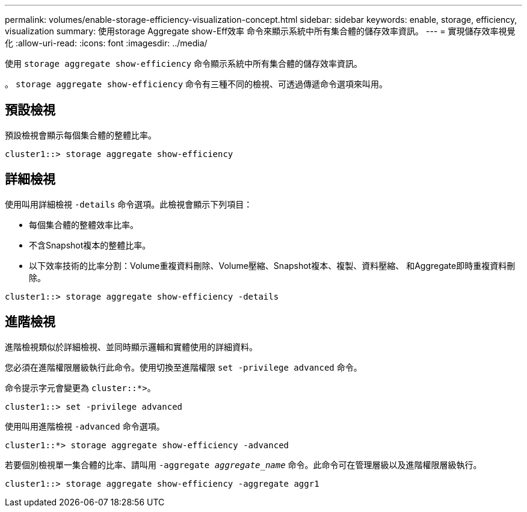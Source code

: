 ---
permalink: volumes/enable-storage-efficiency-visualization-concept.html 
sidebar: sidebar 
keywords: enable, storage, efficiency, visualization 
summary: 使用storage Aggregate show-Eff效率 命令來顯示系統中所有集合體的儲存效率資訊。 
---
= 實現儲存效率視覺化
:allow-uri-read: 
:icons: font
:imagesdir: ../media/


[role="lead"]
使用 `storage aggregate show-efficiency` 命令顯示系統中所有集合體的儲存效率資訊。

。 `storage aggregate show-efficiency` 命令有三種不同的檢視、可透過傳遞命令選項來叫用。



== 預設檢視

預設檢視會顯示每個集合體的整體比率。

`cluster1::> storage aggregate show-efficiency`



== 詳細檢視

使用叫用詳細檢視 `-details` 命令選項。此檢視會顯示下列項目：

* 每個集合體的整體效率比率。
* 不含Snapshot複本的整體比率。
* 以下效率技術的比率分割：Volume重複資料刪除、Volume壓縮、Snapshot複本、複製、資料壓縮、 和Aggregate即時重複資料刪除。


`cluster1::> storage aggregate show-efficiency -details`



== 進階檢視

進階檢視類似於詳細檢視、並同時顯示邏輯和實體使用的詳細資料。

您必須在進階權限層級執行此命令。使用切換至進階權限 `set -privilege advanced` 命令。

命令提示字元會變更為 `cluster::*>`。

`cluster1::> set -privilege advanced`

使用叫用進階檢視 `-advanced` 命令選項。

`cluster1::*> storage aggregate show-efficiency -advanced`

若要個別檢視單一集合體的比率、請叫用 `-aggregate _aggregate_name_` 命令。此命令可在管理層級以及進階權限層級執行。

`cluster1::> storage aggregate show-efficiency -aggregate aggr1`
